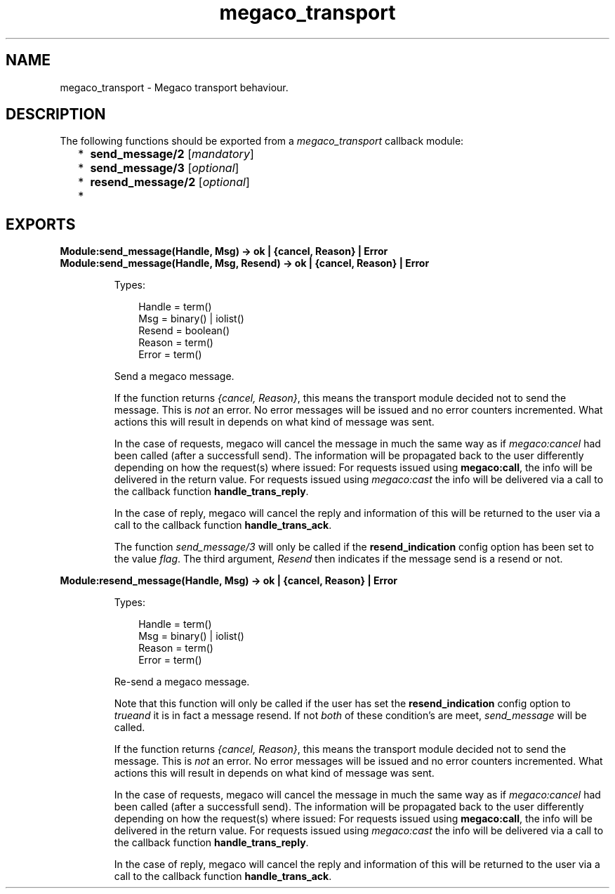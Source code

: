 .TH megaco_transport 3 "megaco 3.18" "Ericsson AB" "Erlang Module Definition"
.SH NAME
megaco_transport \- Megaco transport behaviour.
.SH DESCRIPTION
.LP
The following functions should be exported from a \fImegaco_transport\fR\& callback module:
.RS 2
.TP 2
*
\fBsend_message/2\fR\& [\fImandatory\fR\&]
.LP
.TP 2
*
\fBsend_message/3\fR\& [\fIoptional\fR\&]
.LP
.TP 2
*
\fBresend_message/2\fR\& [\fIoptional\fR\&]
.LP
.TP 2
*

.LP
.RE

.SH EXPORTS
.LP
.B
Module:send_message(Handle, Msg) -> ok | {cancel, Reason} | Error
.br
.B
Module:send_message(Handle, Msg, Resend) -> ok | {cancel, Reason} | Error
.br
.RS
.LP
Types:

.RS 3
Handle = term()
.br
Msg = binary() | iolist()
.br
Resend = boolean()
.br
Reason = term()
.br
Error = term()
.br
.RE
.RE
.RS
.LP
Send a megaco message\&.
.LP
If the function returns \fI{cancel, Reason}\fR\&, this means the transport module decided not to send the message\&. This is \fInot\fR\& an error\&. No error messages will be issued and no error counters incremented\&. What actions this will result in depends on what kind of message was sent\&.
.LP
In the case of requests, megaco will cancel the message in much the same way as if \fImegaco:cancel\fR\& had been called (after a successfull send)\&. The information will be propagated back to the user differently depending on how the request(s) where issued: For requests issued using \fBmegaco:call\fR\&, the info will be delivered in the return value\&. For requests issued using \fImegaco:cast\fR\& the info will be delivered via a call to the callback function \fBhandle_trans_reply\fR\&\&.
.LP
In the case of reply, megaco will cancel the reply and information of this will be returned to the user via a call to the callback function \fBhandle_trans_ack\fR\&\&.
.LP
The function \fIsend_message/3\fR\& will only be called if the \fBresend_indication\fR\& config option has been set to the value \fIflag\fR\&\&. The third argument, \fIResend\fR\& then indicates if the message send is a resend or not\&.
.RE
.LP
.B
Module:resend_message(Handle, Msg) -> ok | {cancel, Reason} | Error
.br
.RS
.LP
Types:

.RS 3
Handle = term()
.br
Msg = binary() | iolist()
.br
Reason = term()
.br
Error = term()
.br
.RE
.RE
.RS
.LP
Re-send a megaco message\&.
.LP
Note that this function will only be called if the user has set the \fBresend_indication\fR\& config option to \fItrue\fR\&\fIand\fR\& it is in fact a message resend\&. If not \fIboth\fR\& of these condition\&'s are meet, \fIsend_message\fR\& will be called\&.
.LP
If the function returns \fI{cancel, Reason}\fR\&, this means the transport module decided not to send the message\&. This is \fInot\fR\& an error\&. No error messages will be issued and no error counters incremented\&. What actions this will result in depends on what kind of message was sent\&.
.LP
In the case of requests, megaco will cancel the message in much the same way as if \fImegaco:cancel\fR\& had been called (after a successfull send)\&. The information will be propagated back to the user differently depending on how the request(s) where issued: For requests issued using \fBmegaco:call\fR\&, the info will be delivered in the return value\&. For requests issued using \fImegaco:cast\fR\& the info will be delivered via a call to the callback function \fBhandle_trans_reply\fR\&\&.
.LP
In the case of reply, megaco will cancel the reply and information of this will be returned to the user via a call to the callback function \fBhandle_trans_ack\fR\&\&.
.RE